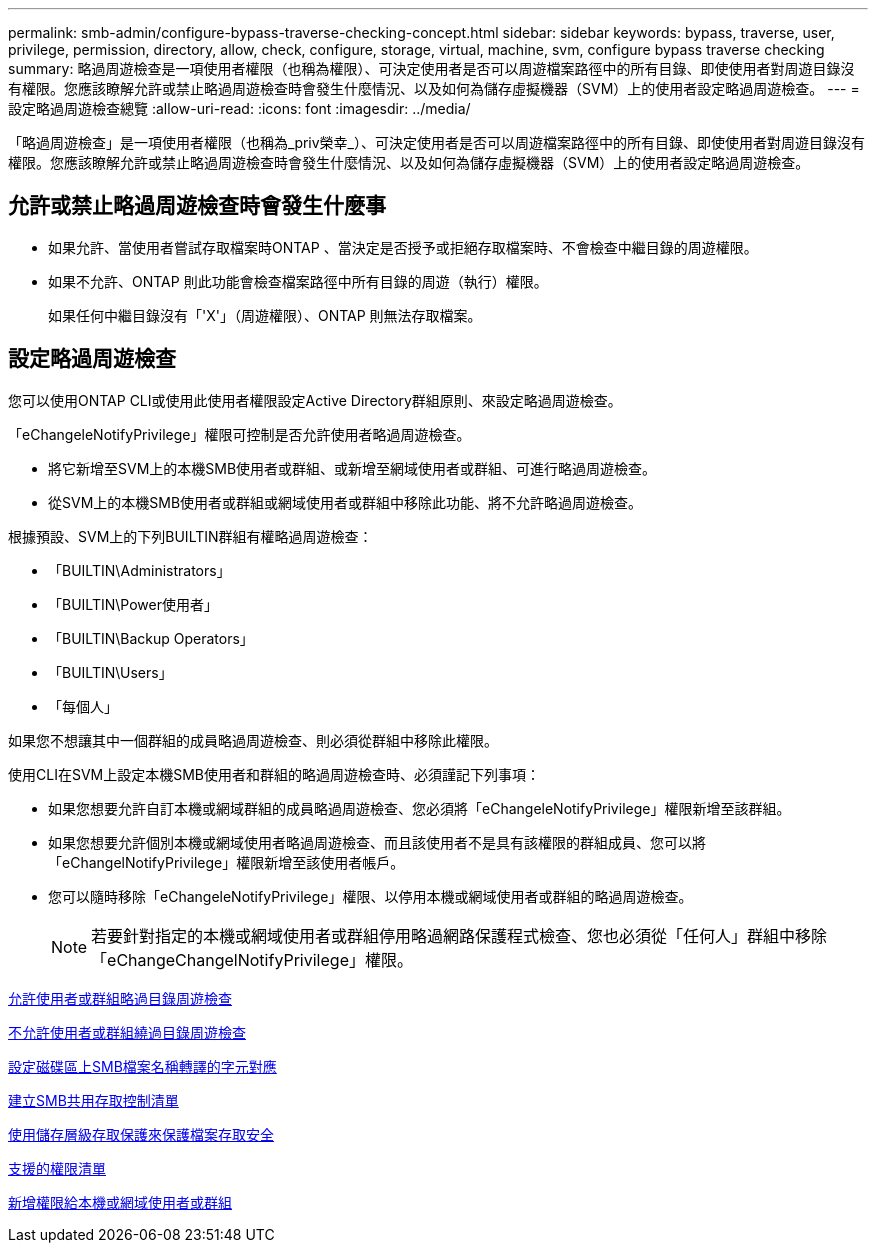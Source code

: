 ---
permalink: smb-admin/configure-bypass-traverse-checking-concept.html 
sidebar: sidebar 
keywords: bypass, traverse, user, privilege, permission, directory, allow, check, configure, storage, virtual, machine, svm, configure bypass traverse checking 
summary: 略過周遊檢查是一項使用者權限（也稱為權限）、可決定使用者是否可以周遊檔案路徑中的所有目錄、即使使用者對周遊目錄沒有權限。您應該瞭解允許或禁止略過周遊檢查時會發生什麼情況、以及如何為儲存虛擬機器（SVM）上的使用者設定略過周遊檢查。 
---
= 設定略過周遊檢查總覽
:allow-uri-read: 
:icons: font
:imagesdir: ../media/


[role="lead"]
「略過周遊檢查」是一項使用者權限（也稱為_priv榮幸_）、可決定使用者是否可以周遊檔案路徑中的所有目錄、即使使用者對周遊目錄沒有權限。您應該瞭解允許或禁止略過周遊檢查時會發生什麼情況、以及如何為儲存虛擬機器（SVM）上的使用者設定略過周遊檢查。



== 允許或禁止略過周遊檢查時會發生什麼事

* 如果允許、當使用者嘗試存取檔案時ONTAP 、當決定是否授予或拒絕存取檔案時、不會檢查中繼目錄的周遊權限。
* 如果不允許、ONTAP 則此功能會檢查檔案路徑中所有目錄的周遊（執行）權限。
+
如果任何中繼目錄沒有「'X'」（周遊權限）、ONTAP 則無法存取檔案。





== 設定略過周遊檢查

您可以使用ONTAP CLI或使用此使用者權限設定Active Directory群組原則、來設定略過周遊檢查。

「eChangeleNotifyPrivilege」權限可控制是否允許使用者略過周遊檢查。

* 將它新增至SVM上的本機SMB使用者或群組、或新增至網域使用者或群組、可進行略過周遊檢查。
* 從SVM上的本機SMB使用者或群組或網域使用者或群組中移除此功能、將不允許略過周遊檢查。


根據預設、SVM上的下列BUILTIN群組有權略過周遊檢查：

* 「BUILTIN\Administrators」
* 「BUILTIN\Power使用者」
* 「BUILTIN\Backup Operators」
* 「BUILTIN\Users」
* 「每個人」


如果您不想讓其中一個群組的成員略過周遊檢查、則必須從群組中移除此權限。

使用CLI在SVM上設定本機SMB使用者和群組的略過周遊檢查時、必須謹記下列事項：

* 如果您想要允許自訂本機或網域群組的成員略過周遊檢查、您必須將「eChangeleNotifyPrivilege」權限新增至該群組。
* 如果您想要允許個別本機或網域使用者略過周遊檢查、而且該使用者不是具有該權限的群組成員、您可以將「eChangelNotifyPrivilege」權限新增至該使用者帳戶。
* 您可以隨時移除「eChangeleNotifyPrivilege」權限、以停用本機或網域使用者或群組的略過周遊檢查。
+
[NOTE]
====
若要針對指定的本機或網域使用者或群組停用略過網路保護程式檢查、您也必須從「任何人」群組中移除「eChangeChangelNotifyPrivilege」權限。

====


xref:allow-users-groups-bypass-directory-traverse-task.adoc[允許使用者或群組略過目錄周遊檢查]

xref:disallow-users-groups-bypass-directory-traverse-task.adoc[不允許使用者或群組繞過目錄周遊檢查]

xref:configure-character-mappings-file-name-translation-task.adoc[設定磁碟區上SMB檔案名稱轉譯的字元對應]

xref:create-share-access-control-lists-task.html[建立SMB共用存取控制清單]

xref:secure-file-access-storage-level-access-guard-concept.html[使用儲存層級存取保護來保護檔案存取安全]

xref:list-supported-privileges-reference.adoc[支援的權限清單]

xref:add-privileges-local-domain-users-groups-task.html[新增權限給本機或網域使用者或群組]
